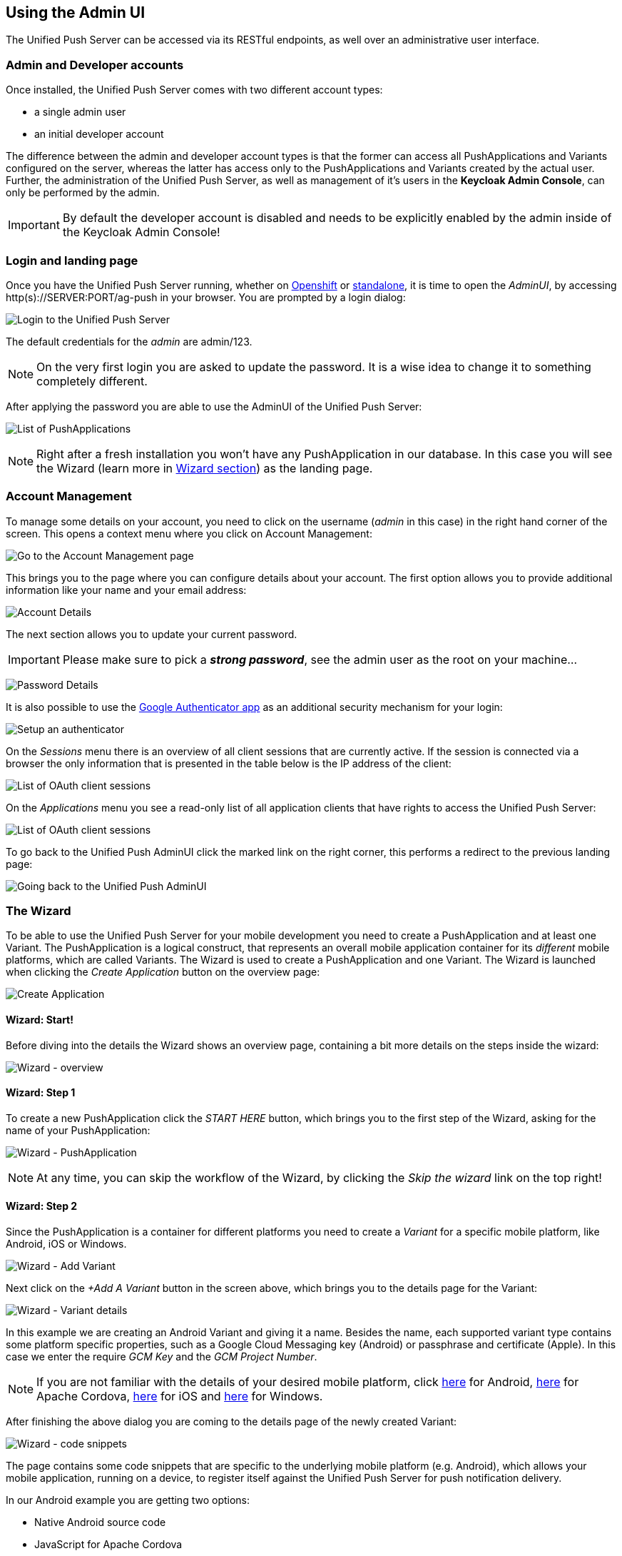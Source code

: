 // ---
// layout: post
// title: Using the Admin UI
// section: guides
// ---

[[admin-ui]]
== Using the Admin UI

The Unified Push Server can be accessed via its RESTful endpoints, as well over an administrative user interface.

=== Admin and Developer accounts

Once installed, the Unified Push Server comes with two different account types:

* a single +admin+ user
* an initial +developer+ account

The difference between the +admin+ and +developer+ account types is that the former can access all PushApplications and Variants configured on the server, whereas the latter has access only to the PushApplications and Variants created by the actual user. Further, the administration of the Unified Push Server, as well as management of it's users in the **Keycloak Admin Console**, can only be performed by the +admin+.

IMPORTANT: By default the +developer+ account is disabled and needs to be explicitly enabled by the +admin+ inside of the Keycloak Admin Console!

=== Login and landing page

Once you have the Unified Push Server running, whether on link:#openshift[Openshift] or link:#server-installation[standalone], it is time to open the _AdminUI_, by accessing +http(s)://SERVER:PORT/ag-push+ in your browser. You are prompted by a login dialog:

image:./img/login.png[Login to the Unified Push Server]

The default credentials for the _admin_ are +admin+/+123+. 

NOTE: On the very first login you are asked to update the password. It is a wise idea to change it to something completely different.

After applying the password you are able to use the AdminUI of the Unified Push Server:

image:./img/landing_page.png[List of PushApplications]

NOTE: Right after a fresh installation you won't have any PushApplication in our database. In this case you will see the Wizard (learn more in link:#_the_wizard[Wizard section]) as the landing page.

=== Account Management

To manage some details on your account, you need to click on the +username+ (_admin_ in this case) in the right hand corner of the screen. This opens a context menu where you click on +Account Management+:

image:./img/account1.png[Go to the Account Management page]

This brings you to the page where you can configure details about your account. The first option allows you to provide additional information like your name and your email address:

image:./img/account2.png[Account Details]

The next section allows you to update your current password.

IMPORTANT: Please make sure to pick a _**strong password**_, see the +admin+ user as the +root+ on your machine...

image:./img/account3.png[Password Details]

It is also possible to use the link:http://code.google.com/p/google-authenticator/[Google Authenticator app] as an additional security mechanism for your login:

image:./img/account4.png[Setup an authenticator]

On the _Sessions_ menu there is an overview of all client sessions that are currently active. If the session is connected via a browser the only information that is presented in the table below is the IP address of the client:

image:./img/account5.png[List of OAuth client sessions]

On the _Applications_ menu you see a read-only list of all application clients that have rights to access the Unified Push Server:

image:./img/account6.png[List of OAuth client sessions]

To go back to the Unified Push AdminUI click the marked link on the right corner, this performs a redirect to the previous landing page:

image:./img/account7.png[Going back to the Unified Push AdminUI]

=== The Wizard

To be able to use the Unified Push Server for your mobile development you need to create a PushApplication and at least one Variant. The PushApplication is a logical construct, that represents an overall mobile application container for its _different_ mobile platforms, which are called Variants. The Wizard is used to create a PushApplication and one Variant. The Wizard is launched when clicking the _Create Application_ button on the overview page:

image:./img/wizard_create_app.png[Create Application]

==== Wizard: Start!

Before diving into the details the Wizard shows an overview page, containing a bit more details on the steps inside the wizard:

image:./img/wizard0.png[Wizard - overview]

==== Wizard: Step 1

To create a new PushApplication click the _START HERE_ button, which brings you to the first step of the Wizard, asking for the name of your PushApplication:

image:./img/wizard1.png[Wizard - PushApplication]

NOTE: At any time, you can skip the workflow of the Wizard, by clicking the _Skip the wizard_ link on the top right!

==== Wizard: Step 2

Since the PushApplication is a container for different platforms you need to create a _Variant_ for a specific mobile platform, like Android, iOS or Windows.

image:./img/wizard2.png[Wizard - Add Variant]

Next click on the _+Add A Variant_ button in the screen above, which brings you to the details page for the Variant:

image:./img/wizard3.png[Wizard - Variant details]

In this example we are creating an Android Variant and giving it a name. Besides the name, each supported variant type contains some platform specific properties, such as a Google Cloud Messaging key (Android) or passphrase and certificate (Apple). In this case we enter the require _GCM Key_ and the _GCM Project Number_.

NOTE: If you are not familiar with the details of your desired mobile platform, click link:../../../unifiedpush/aerogear-push-android/[here] for Android, link:../../../guides/aerogear-cordova/AerogearCordovaPush/[here] for Apache Cordova, link:../../../unifiedpush/aerogear-push-ios/[here] for iOS and link:../../../unifiedpush/aerogear-push-windows/[here] for Windows.

After finishing the above dialog you are coming to the details page of the newly created Variant:

image:./img/wizard4.png[Wizard - code snippets]

The page contains some code snippets that are specific to the underlying mobile platform (e.g. Android), which allows your mobile application, running on a device, to register itself against the Unified Push Server for push notification delivery.

In our Android example you are getting two options:

* Native Android source code
* JavaScript for Apache Cordova

==== Wizard: Step 3

The next step in the Wizard gives the option to send a test push notification to the devices that are registered with the Variant. In this case we have registered devices and can use the textfield to send a test notification:

image:./img/wizard5a.png[Wizard - Test notification]

However, the textfield will be disabled in case there are no devices registered:

image:./img/wizard5b.png[Wizard - Test notification]

NOTE: The transition to from step 3 to the _Test notification_ dialog happens automatically in case a devices performs the registration, while looking at the Wizard.

==== Wizard: Step 4

For the supported SDKs the Unified Push Server has a feature to generate code snippets for the backend part as well:

image:./img/wizard6.png[Wizard - Backend integration hooks]

The visible Java code above can be used in any JavaSE or JavaEE application that needs to send Push Notification requests to the Unified Push Server. Besides Java, the UI contains snippets for Node.js and cURL. 

==== Wizard: Finished!

After all of that, you are done! Congratulations!

image:./img/wizard7.png[Wizard - Finished]

=== Management of PushApplication

To work with a specific PushApplication, you have to select one from the overview list. However, to update the name or even deleting it, you have to click one of those links that are visible when hovering over the desired PushApplications:

image:./img/application0.png[PushAPplication - Overview]

The _Edit name_ option gives you a simple dialog, which accepts the new name:

image:./img/application1.png[PushAPplication - Rename]

In order to remove the PushApplication, you have to confirm by entering the its name:

image:./img/application2.png[PushAPplication - Delete]

WARNING: When deleting a PushApplication, all Variants and their registered devices are removed!

=== Management of Variants

The _Variants_ tab of the PushApplication gives a list of all existing variants. To edit or delete a Variant expand the details of the desired Variants (+).

image:./img/variant1.png[Variant - Details]

The above view shows details about the variant, such as the number of sent messages and registered devices. The view also contains more details about the involved 3rd party Push Network, GCM in this example. At the bottom the view also contains a list of all registered devices, showing their metadata.

To change the name of the variant, click on the _Edit name_ link:

image:./img/variant_edit.png[Variant - Rename]

Similar to the PushApplication, in order to remove the variant, you have to confirm by entering the name of the variant:

image:./img/variant_delete.png[Variant - Delete]

To update the details of the used Push Network, such as the Apple certificate or the GCM key, click on _Edit Network Options_ link:

image:./img/variant2.png[Variant - Edit Push Network Options]

It is also possible to renew the Variant Secret, used by the Mobile Applications running on the device:

image:./img/variant3.png[Variant - Renew Variant Secret]

WARNING: When changing the variant secret or deleting it, existing mobile apps are no longer able to register their metadata on the Unified Push Server!

You have to confirm this change, as this requires updates to the mobile applications, running on the devices!

=== Managing registered device

The details view of a specific variant as a list of the registered devices at the bottom: 

image:./img/devices1.png[Device list]

The table shows the metadata of each device, including the device token, subscribed categories or - if present - the used alias. On this screen you could also exclude a specific device from receiving Push Notifications, by unchecking the _Receiving_ check-box.

=== Importing Device Metadata

For various reasons, e.g. migrating from a custom solution to the Unified Push Server, it is possible to import devices and their metadata, including their devicetoken, into a variant. This is possible via cURL and on the UI. For that, on a specific variant, click on the _More_ menu you have the the choice to select the _Import_ option:

image:./img/import1.png[Import UI]

The following dialog allows you to upload a JSON file, containing the device metadata.

NOTE: The API for the JSON importer is described link:/docs/specs/aerogear-unifiedpush-rest/registry/device/importer/index.html#POST[here]! 

image:./img/import2.png[Import UI]

=== Exporting Device Metadata

Similar, the Unified Push Server has an option to export the device metadata of a variant. This is handy when you want to move from one Unified Push Server instance to a different one. On the _More_ menu of a specific variant, you have the the choice to select the _Export_ option:

image:./img/export1.png[Export the tokens]

Starting the export will generate a JSON file, which is being downloaded to your machine:

image:./img/export2.png[Export the tokens]

=== Sending a Push Notification

The Admin UI allows you to send a (test) Push Notification to your Variants and their devices at any time. For that, open a PushApplication and click on the "Send Notification" button:

image:./img/send1.png[Send a Push]

Now the _Send Push_ dialog pops up:

image:./img/send2.png[Enter the payload]

In the +Send Push+ dialog, the +Message+ text field contains the payload to be sent out to the 3rd party Push Network. To deliver the message click the +Send Push Notification+ button.

NOTE: It is possible to filter the list of receivers, using +Alias+, +Device Types+ and +Category+. Read the link:#_server_integration_tutorials[Server Integration Tutorials] for more details.

If all goes well, your message will be delivered by the 3rd party Push Network to your device:

image:/docs/unifiedpush/aerogear-push-ios/img/PushMessage.png[You got a notification!]

==== Sending a Push Notification from code

While sending a Push Notification from the AdminUI is a nice feature, in a real world scenario, the Push Notification is triggered by a backend, as explained in link:#_server_integration_tutorials[Server Integration Tutorials].

The Unified Push Server comes with APIs for link:../../../unifiedpush/GetStartedwithJavaSender/[Java] and link:https://github.com/aerogear/aerogear-unifiedpush-nodejs-client#examples[Node.js]. Due to its RESTful architecture any backend, written in any language that supports HTTP(S), can link:../../../specs/aerogear-unifiedpush-rest/sender/index.html[send Push Notification requests] to it. On the details page of a PushApplication you find the required +Server URL+ and credentials (+Application ID+ and +Master Secret+).

For the supported SDKs the Unified Push Server has a feature to generate code snippets for the backend part as well:

image:./img/send3.png[Backend push integration]

WARNING: Due to security reasons the +Application ID+ and the +Master Secret+ should be never stored on a mobile device! Push Notification requests should _never_ be triggered directly from a mobile device.

The visible Java code above can be used in any JavaSE or JavaEE application that needs to send Push Notification requests to the Unified Push Server. Besides Java, the UI contains snippets for Node.js and cURL. 


=== PushApplication Analytics

NOTE: The collected metadata and payload is _automatically_ deleted after 30 days, using a nightly job within the Unified Push Server.


image:./img/analytics1.png[Push Activity]

image:./img/analytics2.png[Push Activity]

image:./img/analyticsClean.png[Push Activity]


=== PushApplication Activity

On the _Activity log_ tab of a PushApplication you see a list of Push notifications that have been sent to the server:

image:./img/activity1.png[Push Activity - Details]

Each Push Notification can be expanded to see parts of the payload. While being in this view and opening the link:#_sending_a_push_notification[Send Push Notification] Dialog to send a Push Notification, you will see the __Pending...__ status afterwards, until the message was delivered to all involved 3rd party Push Networks:

image:./img/activity2.png[Push Activity - Pending]

NOTE: The collected metadata and payload is _automatically_ deleted after 30 days, using a nightly job within the Unified Push Server.

=== Next Steps

Now that you are familiar with the AdminUI of the Unified Push Server, you can learn about its Administrative UI link:#server-administration[here].
If you want to dive straight into some mobile development, you can find a list of different tutorials and guides link:#next-steps[here].
